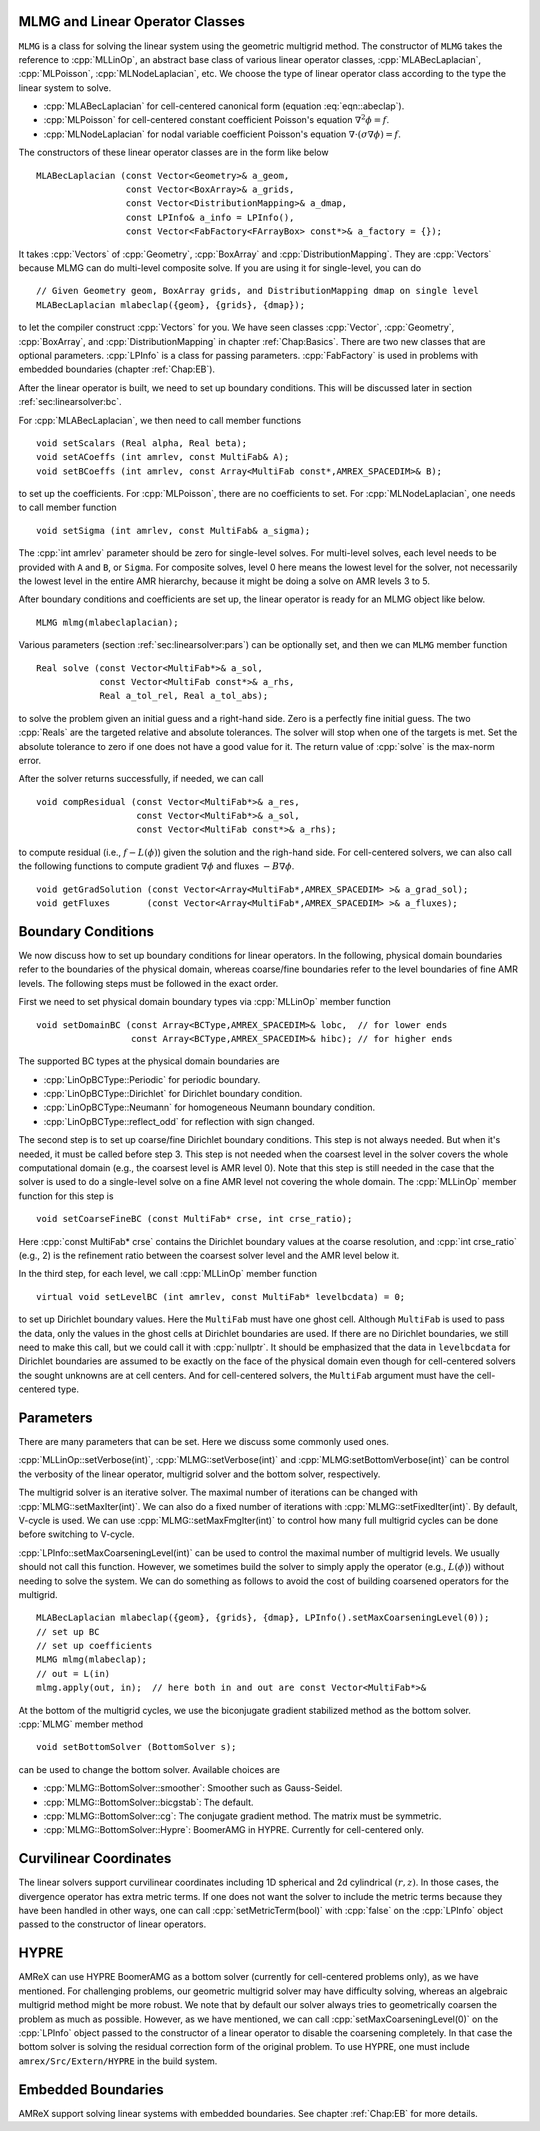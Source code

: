 .. role:: cpp(code)
   :language: c++

.. role:: fortran(code)
   :language: fortran


MLMG and Linear Operator Classes
================================

``MLMG`` is a class for solving the linear system using the geometric
multigrid method.  The constructor of ``MLMG`` takes the reference to
:cpp:`MLLinOp`, an abstract base class of various linear operator
classes, :cpp:`MLABecLaplacian`, :cpp:`MLPoisson`,
:cpp:`MLNodeLaplacian`, etc.  We choose the type of linear operator
class according to the type the linear system to solve.

- :cpp:`MLABecLaplacian` for cell-centered canonical form (equation :eq:`eqn::abeclap`).

- :cpp:`MLPoisson` for cell-centered constant coefficient Poisson's
  equation :math:`\nabla^2 \phi = f`.

- :cpp:`MLNodeLaplacian` for nodal variable coefficient Poisson's
  equation :math:`\nabla \cdot (\sigma \nabla \phi) = f`.

The constructors of these linear operator classes are in the form like
below

.. highlight:: c++

::

    MLABecLaplacian (const Vector<Geometry>& a_geom,
                     const Vector<BoxArray>& a_grids,
                     const Vector<DistributionMapping>& a_dmap,
                     const LPInfo& a_info = LPInfo(),
                     const Vector<FabFactory<FArrayBox> const*>& a_factory = {});
     
It takes :cpp:`Vectors` of :cpp:`Geometry`, :cpp:`BoxArray` and
:cpp:`DistributionMapping`.  They are :cpp:`Vectors` because MLMG can
do multi-level composite solve.  If you are using it for single-level,
you can do

.. highlight:: c++

::

    // Given Geometry geom, BoxArray grids, and DistributionMapping dmap on single level
    MLABecLaplacian mlabeclap({geom}, {grids}, {dmap});

to let the compiler construct :cpp:`Vectors` for you.  We have seen
classes :cpp:`Vector`, :cpp:`Geometry`, :cpp:`BoxArray`, and
:cpp:`DistributionMapping` in chapter :ref:`Chap:Basics`.  There are
two new classes that are optional parameters.  :cpp:`LPInfo` is a
class for passing parameters.  :cpp:`FabFactory` is used in problems
with embedded boundaries (chapter :ref:`Chap:EB`).

After the linear operator is built, we need to set up boundary
conditions.  This will be discussed later in section
:ref:`sec:linearsolver:bc`.

For :cpp:`MLABecLaplacian`, we then need to call member functions

.. highlight:: c++

::

    void setScalars (Real alpha, Real beta);
    void setACoeffs (int amrlev, const MultiFab& A);
    void setBCoeffs (int amrlev, const Array<MultiFab const*,AMREX_SPACEDIM>& B);

to set up the coefficients.  For :cpp:`MLPoisson`, there are no
coefficients to set.  For :cpp:`MLNodeLaplacian`, one needs to call
member function

.. highlight:: c++

::

    void setSigma (int amrlev, const MultiFab& a_sigma);

The :cpp:`int amrlev` parameter should be zero for single-level
solves.  For multi-level solves, each level needs to be provided with
``A`` and ``B``, or ``Sigma``.  For composite solves, level 0 here
means the lowest level for the solver, not necessarily the lowest
level in the entire AMR hierarchy, because it might be doing a solve
on AMR levels 3 to 5.

After boundary conditions and coefficients are set up, the linear
operator is ready for an MLMG object like below.

.. highlight:: C++

::

    MLMG mlmg(mlabeclaplacian);

Various parameters (section :ref:`sec:linearsolver:pars`) can be
optionally set, and then we can ``MLMG`` member function

.. highlight:: C++

::

    Real solve (const Vector<MultiFab*>& a_sol,
                const Vector<MultiFab const*>& a_rhs,
                Real a_tol_rel, Real a_tol_abs);

to solve the problem given an initial guess and a right-hand side.
Zero is a perfectly fine initial guess.  The two :cpp:`Reals` are the
targeted relative and absolute tolerances.  The solver will stop when
one of the targets is met.  Set the absolute tolerance to zero if one
does not have a good value for it.  The return value of :cpp:`solve`
is the max-norm error.

After the solver returns successfully, if needed, we can call 

.. highlight:: c++

::

    void compResidual (const Vector<MultiFab*>& a_res,
                       const Vector<MultiFab*>& a_sol,
                       const Vector<MultiFab const*>& a_rhs);

to compute residual (i.e., :math:`f - L(\phi)`) given the solution and
the righ-hand side.  For cell-centered solvers, we can also call the
following functions to compute gradient :math:`\nabla \phi` and fluxes
:math:`-B \nabla \phi`.

.. highlight:: c++

::

    void getGradSolution (const Vector<Array<MultiFab*,AMREX_SPACEDIM> >& a_grad_sol);
    void getFluxes       (const Vector<Array<MultiFab*,AMREX_SPACEDIM> >& a_fluxes);


.. _sec:linearsolver:bc:

Boundary Conditions
===================

We now discuss how to set up boundary conditions for linear operators.
In the following, physical domain boundaries refer to the boundaries
of the physical domain, whereas coarse/fine boundaries refer to the
level boundaries of fine AMR levels.  The following steps must be
followed in the exact order.

First we need to set physical domain boundary types via :cpp:`MLLinOp` member
function

.. highlight:: c++

::

    void setDomainBC (const Array<BCType,AMREX_SPACEDIM>& lobc,  // for lower ends
                      const Array<BCType,AMREX_SPACEDIM>& hibc); // for higher ends

The supported BC types at
the physical domain boundaries are

- :cpp:`LinOpBCType::Periodic` for periodic boundary.

- :cpp:`LinOpBCType::Dirichlet` for Dirichlet boundary condition.

- :cpp:`LinOpBCType::Neumann` for homogeneous Neumann boundary condition.

- :cpp:`LinOpBCType::reflect_odd` for reflection with sign changed.

The second step is to set up coarse/fine Dirichlet boundary
conditions.  This step is not always needed.  But when it's needed, it
must be called before step 3.  This step is not needed when the
coarsest level in the solver covers the whole computational domain
(e.g., the coarsest level is AMR level 0).  Note that this step is
still needed in the case that the solver is used to do a single-level
solve on a fine AMR level not covering the whole domain.  The
:cpp:`MLLinOp` member function for this step is

.. highlight:: c++

::

    void setCoarseFineBC (const MultiFab* crse, int crse_ratio);

Here :cpp:`const MultiFab* crse` contains the Dirichlet boundary
values at the coarse resolution, and :cpp:`int crse_ratio` (e.g., 2)
is the refinement ratio between the coarsest solver level and the AMR
level below it.

In the third step, for each level, we call :cpp:`MLLinOp` member
function

.. highlight:: c++

::

    virtual void setLevelBC (int amrlev, const MultiFab* levelbcdata) = 0;

to set up Dirichlet boundary values.  Here the ``MultiFab`` must have
one ghost cell.  Although ``MultiFab`` is used to pass the data, only
the values in the ghost cells at Dirichlet boundaries are used.  If
there are no Dirichlet boundaries, we still need to make this call,
but we could call it with :cpp:`nullptr`.  It should be emphasized
that the data in ``levelbcdata`` for Dirichlet boundaries are assumed
to be exactly on the face of the physical domain even though for
cell-centered solvers the sought unknowns are at cell centers.  And
for cell-centered solvers, the ``MultiFab`` argument must have the
cell-centered type.

.. _sec:linearsolver:pars:

Parameters
==========

There are many parameters that can be set.  Here we discuss some
commonly used ones.

:cpp:`MLLinOp::setVerbose(int)`, :cpp:`MLMG::setVerbose(int)` and
:cpp:`MLMG:setBottomVerbose(int)` can be control the verbosity of the
linear operator, multigrid solver and the bottom solver, respectively.

The multigrid solver is an iterative solver.  The maximal number of
iterations can be changed with :cpp:`MLMG::setMaxIter(int)`.  We can
also do a fixed number of iterations with
:cpp:`MLMG::setFixedIter(int)`.  By default, V-cycle is used.  We can
use :cpp:`MLMG::setMaxFmgIter(int)` to control how many full multigrid
cycles can be done before switching to V-cycle.

:cpp:`LPInfo::setMaxCoarseningLevel(int)` can be used to control the
maximal number of multigrid levels.  We usually should not call this
function.  However, we sometimes build the solver to simply apply the
operator (e.g., :math:`L(\phi)`) without needing to solve the system.
We can do something as follows to avoid the cost of building coarsened
operators for the multigrid.

.. highlight:: c++

::

    MLABecLaplacian mlabeclap({geom}, {grids}, {dmap}, LPInfo().setMaxCoarseningLevel(0));
    // set up BC
    // set up coefficients
    MLMG mlmg(mlabeclap);
    // out = L(in)
    mlmg.apply(out, in);  // here both in and out are const Vector<MultiFab*>&

At the bottom of the multigrid cycles, we use the biconjugate gradient
stabilized method as the bottom solver.  :cpp:`MLMG` member method

.. highlight:: c++

::

    void setBottomSolver (BottomSolver s);

can be used to change the bottom solver.  Available choices are

- :cpp:`MLMG::BottomSolver::smoother`: Smoother such as Gauss-Seidel.

- :cpp:`MLMG::BottomSolver::bicgstab`: The default.

- :cpp:`MLMG::BottomSolver::cg`: The conjugate gradient method.  The
  matrix must be symmetric.

- :cpp:`MLMG::BottomSolver::Hypre`: BoomerAMG in HYPRE.  Currently for
  cell-centered only.

Curvilinear Coordinates
=======================

The linear solvers support curvilinear coordinates including 1D
spherical and 2d cylindrical :math:`(r,z)`.  In those cases, the
divergence operator has extra metric terms.  If one does not want the
solver to include the metric terms because they have been handled in
other ways, one can call :cpp:`setMetricTerm(bool)` with :cpp:`false`
on the :cpp:`LPInfo` object passed to the constructor of linear
operators. 

HYPRE
=====

AMReX can use HYPRE BoomerAMG as a bottom solver (currently for
cell-centered problems only), as we have mentioned.  For challenging
problems, our geometric multigrid solver may have difficulty solving,
whereas an algebraic multigrid method might be more robust.  We note
that by default our solver always tries to geometrically coarsen the
problem as much as possible.  However, as we have mentioned, we can
call :cpp:`setMaxCoarseningLevel(0)` on the :cpp:`LPInfo` object
passed to the constructor of a linear operator to disable the
coarsening completely.  In that case the bottom solver is solving the
residual correction form of the original problem.  To use HYPRE, one
must include ``amrex/Src/Extern/HYPRE`` in the build system.

Embedded Boundaries
===================

AMReX support solving linear systems with embedded boundaries.  See
chapter :ref:`Chap:EB` for more details.

.. solver reuse

